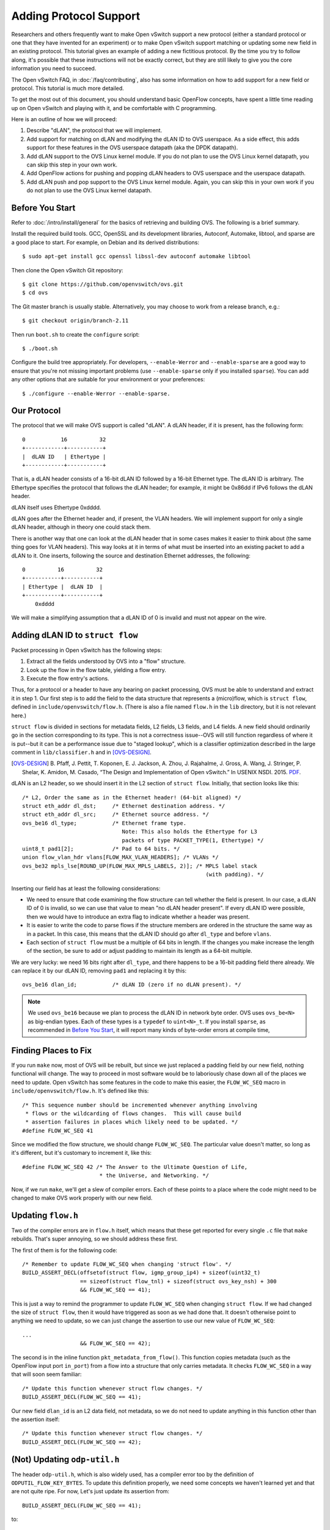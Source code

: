 ..
      Licensed under the Apache License, Version 2.0 (the "License"); you may
      not use this file except in compliance with the License. You may obtain
      a copy of the License at

          http://www.apache.org/licenses/LICENSE-2.0

      Unless required by applicable law or agreed to in writing, software
      distributed under the License is distributed on an "AS IS" BASIS, WITHOUT
      WARRANTIES OR CONDITIONS OF ANY KIND, either express or implied. See the
      License for the specific language governing permissions and limitations
      under the License.

      Convention for heading levels in Open vSwitch documentation:

      =======  Heading 0 (reserved for the title in a document)
      -------  Heading 1
      ~~~~~~~  Heading 2
      +++++++  Heading 3
      '''''''  Heading 4

      Avoid deeper levels because they do not render well.

=======================
Adding Protocol Support
=======================

Researchers and others frequently want to make Open vSwitch support a new
protocol (either a standard protocol or one that they have invented for an
experiment) or to make Open vSwitch support matching or updating some new field
in an existing protocol.  This tutorial gives an example of adding a new
fictitious protocol.  By the time you try to follow along, it's possible that
these instructions will not be exactly correct, but they are still likely to
give you the core information you need to succeed.

The Open vSwitch FAQ, in :doc:`/faq/contributing`, also has some information on
how to add support for a new field or protocol.  This tutorial is much more
detailed.

To get the most out of this document, you should understand basic OpenFlow
concepts, have spent a little time reading up on Open vSwitch and playing with
it, and be comfortable with C programming.

Here is an outline of how we will proceed:

1. Describe "dLAN", the protocol that we will implement.

2. Add support for matching on dLAN and modifying the dLAN ID to OVS userspace.
   As a side effect, this adds support for these features in the OVS userspace
   datapath (aka the DPDK datapath).

3. Add dLAN support to the OVS Linux kernel module.  If you do not plan to use
   the OVS Linux kernel datapath, you can skip this step in your own work.

4. Add OpenFlow actions for pushing and popping dLAN headers to OVS userspace
   and the userspace datapath.

5. Add dLAN push and pop support to the OVS Linux kernel module.  Again, you
   can skip this in your own work if you do not plan to use the OVS Linux
   kernel datapath.

Before You Start
----------------

Refer to :doc:`/intro/install/general` for the basics of retrieving and
building OVS.  The following is a brief summary.

Install the required build tools.  GCC, OpenSSL and its development libraries,
Autoconf, Automake, libtool, and sparse are a good place to start.  For
example, on Debian and its derived distributions::

  $ sudo apt-get install gcc openssl libssl-dev autoconf automake libtool

Then clone the Open vSwitch Git repository::

  $ git clone https://github.com/openvswitch/ovs.git
  $ cd ovs

The Git master branch is usually stable.  Alternatively, you may choose to work
from a release branch, e.g.::

  $ git checkout origin/branch-2.11

Then run ``boot.sh`` to create the ``configure`` script::

  $ ./boot.sh

Configure the build tree appropriately.  For developers, ``--enable-Werror``
and ``--enable-sparse`` are a good way to ensure that you're not missing
important problems (use ``--enable-sparse`` only if you installed ``sparse``).
You can add any other options that are suitable for your environment or your
preferences::

  $ ./configure --enable-Werror --enable-sparse.

Our Protocol
------------

The protocol that we will make OVS support is called "dLAN".  A dLAN header, if
it is present, has the following form::

    0           16          32
    +------------+-----------+
    |  dLAN ID   | Ethertype |
    +------------+-----------+

That is, a dLAN header consists of a 16-bit dLAN ID followed by a 16-bit
Ethernet type.  The dLAN ID is arbitrary.  The Ethertype specifies the protocol
that follows the dLAN header; for example, it might be 0x86dd if IPv6 follows
the dLAN header.

dLAN itself uses Ethertype 0xdddd.

dLAN goes after the Ethernet header and, if present, the VLAN headers.  We will
implement support for only a single dLAN header, although in theory one could
stack them.

There is another way that one can look at the dLAN header that in some cases
makes it easier to think about (the same thing goes for VLAN headers).  This
way looks at it in terms of what must be inserted into an existing packet to
add a dLAN to it.  One inserts, following the source and destination Ethernet
addresses, the following::

    0          16          32
    +-----------+-----------+
    | Ethertype |  dLAN ID  |
    +-----------+-----------+
        0xdddd

We will make a simplifying assumption that a dLAN ID of 0 is invalid and must
not appear on the wire.

Adding dLAN ID to ``struct flow``
---------------------------------

Packet processing in Open vSwitch has the following steps:

1. Extract all the fields understood by OVS into a "flow" structure.
2. Look up the flow in the flow table, yielding a flow entry.
3. Execute the flow entry's actions.

Thus, for a protocol or a header to have any bearing on packet processing, OVS
must be able to understand and extract it in step 1.  Our first step is to add
the field to the data structure that represents a (micro)flow, which is
``struct flow``, defined in ``include/openvswitch/flow.h``.  (There is also a
file named ``flow.h`` in the ``lib`` directory, but it is not relevant here.)

``struct flow`` is divided in sections for metadata fields, L2 fields, L3
fields, and L4 fields.  A new field should ordinarily go in the section
corresponding to its type.  This is not a correctness issue--OVS will still
function regardless of where it is put--but it can be a performance issue due
to "staged lookup", which is a classifier optimization described in the large
comment in ``lib/classifier.h`` and in [OVS-DESIGN]_.

.. [OVS-DESIGN] B. Pfaff, J. Pettit, T. Koponen, E. J. Jackson, A. Zhou,
   J. Rajahalme, J. Gross, A. Wang, J. Stringer, P. Shelar, K. Amidon,
   M. Casado, “The Design and Implementation of Open vSwitch.”  In USENIX
   NSDI. 2015. `PDF
   <https://www.usenix.org/system/files/conference/nsdi15/nsdi15-paper-pfaff.pdf>`_.

dLAN is an L2 header, so we should insert it in the L2 section of ``struct
flow``.  Initially, that section looks like this::

    /* L2, Order the same as in the Ethernet header! (64-bit aligned) */
    struct eth_addr dl_dst;     /* Ethernet destination address. */
    struct eth_addr dl_src;     /* Ethernet source address. */
    ovs_be16 dl_type;           /* Ethernet frame type.
                                   Note: This also holds the Ethertype for L3
                                   packets of type PACKET_TYPE(1, Ethertype) */
    uint8_t pad1[2];            /* Pad to 64 bits. */
    union flow_vlan_hdr vlans[FLOW_MAX_VLAN_HEADERS]; /* VLANs */
    ovs_be32 mpls_lse[ROUND_UP(FLOW_MAX_MPLS_LABELS, 2)]; /* MPLS label stack
                                                             (with padding). */

Inserting our field has at least the following considerations:

* We need to ensure that code examining the flow structure can tell whether the
  field is present.  In our case, a dLAN ID of 0 is invalid, so we can use that
  value to mean "no dLAN header present".  If every dLAN ID were possible, then
  we would have to introduce an extra flag to indicate whether a header was
  present.

* It is easier to write the code to parse flows if the structure members are
  ordered in the structure the same way as in a packet.  In this case, this
  means that the dLAN ID should go after ``dl_type`` and before ``vlans``.

* Each section of ``struct flow`` must be a multiple of 64 bits in length.  If
  the changes you make increase the length of the section, be sure to add or
  adjust padding to maintain its length as a 64-bit multiple.

We are very lucky: we need 16 bits right after ``dl_type``, and there happens
to be a 16-bit padding field there already.  We can replace it by our dLAN ID,
removing ``pad1`` and replacing it by this::

    ovs_be16 dlan_id;           /* dLAN ID (zero if no dLAN present). */

.. note::

   We used ``ovs_be16`` because we plan to process the dLAN ID in network byte
   order.  OVS uses ``ovs_be<N>`` as big-endian types.  Each of these types is
   a ``typedef`` to ``uint<N>_t``.  If you install ``sparse``, as recommended
   in `Before You Start`_, it will report many kinds of byte-order errors at
   compile time,

Finding Places to Fix
---------------------

If you run ``make`` now, most of OVS will be rebuilt, but since we just
replaced a padding field by our new field, nothing functional will change.  The
way to proceed in most software would be to laboriously chase down all of the
places we need to update.  Open vSwitch has some features in the code to make
this easier, the ``FLOW_WC_SEQ`` macro in ``include/openvswitch/flow.h``.  It's
defined like this::

    /* This sequence number should be incremented whenever anything involving
     * flows or the wildcarding of flows changes.  This will cause build
     * assertion failures in places which likely need to be updated. */
    #define FLOW_WC_SEQ 41

Since we modified the flow structure, we should change ``FLOW_WC_SEQ``.  The
particular value doesn't matter, so long as it's different, but it's customary
to increment it, like this::

    #define FLOW_WC_SEQ 42 /* The Answer to the Ultimate Question of Life,
                            * the Universe, and Networking. */

Now, if we run ``make``, we'll get a slew of compiler errors.  Each of these
points to a place where the code might need to be changed to make OVS work
properly with our new field.

Updating ``flow.h``
-------------------

Two of the compiler errors are in ``flow.h`` itself, which means that these get
reported for every single ``.c`` file that ``make`` rebuilds.  That's super
annoying, so we should address these first.

The first of them is for the following code::

    /* Remember to update FLOW_WC_SEQ when changing 'struct flow'. */
    BUILD_ASSERT_DECL(offsetof(struct flow, igmp_group_ip4) + sizeof(uint32_t)
                      == sizeof(struct flow_tnl) + sizeof(struct ovs_key_nsh) + 300
                      && FLOW_WC_SEQ == 41);

This is just a way to remind the programmer to update ``FLOW_WC_SEQ`` when
changing ``struct flow``.  If we had changed the size of ``struct flow``, then
it would have triggered as soon as we had done that.  It doesn't otherwise
point to anything we need to update, so we can just change the assertion to use
our new value of ``FLOW_WC_SEQ``::

    ...
                      && FLOW_WC_SEQ == 42);

The second is in the inline function ``pkt_metadata_from_flow()``.  This
function copies metadata (such as the OpenFlow input port ``in_port``) from a
flow into a structure that only carries metadata.  It checks ``FLOW_WC_SEQ`` in
a way that will soon seem familiar::

    /* Update this function whenever struct flow changes. */
    BUILD_ASSERT_DECL(FLOW_WC_SEQ == 41);

Our new field ``dlan_id`` is an L2 data field, not metadata, so we do not need
to update anything in this function other than the assertion itself::

    /* Update this function whenever struct flow changes. */
    BUILD_ASSERT_DECL(FLOW_WC_SEQ == 42);

(Not) Updating ``odp-util.h``
-----------------------------

The header ``odp-util.h``, which is also widely used, has a compiler error too
by the definition of ``ODPUTIL_FLOW_KEY_BYTES``.  To update this definition
properly, we need some concepts we haven't learned yet and that are not quite
ripe.  For now, Let's just update its assertion from::

    BUILD_ASSERT_DECL(FLOW_WC_SEQ == 41);

to::

    BUILD_ASSERT_DECL(FLOW_WC_SEQ == 42); /* XXX */

This will suppress the widespread errors, and we can plan to come back to it
later.

(It's not that important to update ``ODPUTIL_FLOW_KEY_BYTES`` anyhow: it just
needs to be big enough, and for adding a single small field it will be big
enough already.)

Updating ``flow.c``
-------------------

The file ``lib/flow.c``, as one might guess, has lots of functions for dealing
with flows, and some of those are flagged for updates.  Before we can do an
effective job updating them, we need to understand a few more concepts.

Flow Matches: ``struct match``
++++++++++++++++++++++++++++++

First is the concept of a "match", represented by ``struct match``.  Whereas
``struct flow`` represents the fields in a microflow (or a packet), ``struct
match`` represents the match part of an OpenFlow flow.  It does this by pairing
two ``struct flow`` data structures, one of which is the microflow and the
other is a bitwise mask in which a 1-bit indicates that the corresponding
microflow bit is to be matched and a 0-bit indicates a "don't-care".

For example:

* If ``nw_dst`` is 0x0a000000 (10.0.0.0) in the microflow and 0xffffffff
  (255.255.255.255) in the mask, then the ``struct match`` matches on exact IP
  destination 10.0.0.0.

* If ``nw_dst`` is 0x0a000000 (10.0.0.0) in the microflow and 0xff000000
  (255.0.0.0) in the mask, then the ``struct match`` matches on IP subnet
  destination 10.0.0.0/255.0.0.0.

``struct match`` is actually defined as follows, where ``flow`` is the
microflow and ``wc``, which stands for "wildcards", is the mask.  The
``tun_md`` member is only relevant if you are working with Geneve or NSH TLVs::

    struct match {
        struct flow flow;
        struct flow_wildcards wc;
        struct tun_metadata_allocation tun_md;
    };

Possibly you noticed that ``wc`` is not a plain ``struct flow`` but instead a
``struct flow_wildcards``.  This structure, in turn, is just a wrapper around
``struct flow``.  It exists only for documentation purposes, so that when a
struct of this type is used in an interface or a structure it is clear that it
is being used as a mask rather than as a microflow::

    struct flow_wildcards {
        struct flow masks;
    };

Compressed Flows: ``struct miniflow``
+++++++++++++++++++++++++++++++++++++

The other relevant concept is ``struct miniflow``.  This need for this
structure arises because ``struct flow`` is relatively large (672 bytes, as of
this writing) and thus ``struct match`` over twice as large.  In contexts where
we might need many flows or matches, such as for representing an OpenFlow flow
table that can have millions of flows, the size itself is limiting.  Also, for
``struct match``, it is expensive to figure out whether a given packet matches
the structure because that requires looking at every byte in the mask.

``struct miniflow`` (and ``struct minimatch``) exists to solve these problems.
It is a kind of compressed version of ``struct flow`` (and ``struct match``)
that omits all-zero doublewords.  Most flow and match structures are very
sparse, so this is effective compression.  It is not necessary to understand
all the details of the compression, but you can look up its definition in
``lib/flow.h`` if you want to know more.

Despite their advantages, it is less convenient to work with the
mini-structures, so the full-size versions remain in use for many purposes.

miniflow_extract()
++++++++++++++++++



flow_get_metadata()
+++++++++++++++++++

flow_get_metadata(): "match" concept, metadata only

flow_wildcards_init_for_packet(): "match" concept

flow_wc_map(): "flowmap" (and "miniflow"?) concept

flow_wildcards_clear_non_packet_fields(): metadata only

miniflow_hash_5tuple(): "miniflow" concept

flow_hash_5tuple()

flow_push_mpls()

ofp-match.c
-----------

ofputil_wildcard_from_ofpfw10(): OpenFlow 1.0

ofproto-dpif-rid.h
------------------

frozen_metadata: metadata only

ofproto-dpif-xlate.c
--------------------

compose_output_action__(): metadata only

match.c
-------

match_format()

nx-match.c
----------

nx_put_raw(): NXM/OXM



notes:

* Two ways to think about VLAN/dLAN headers.

* Meaning of dl_type in OpenFlow.

* Take full advantage of existing similar code

:doc:`/topics/datapath`

TODO: kernel module

